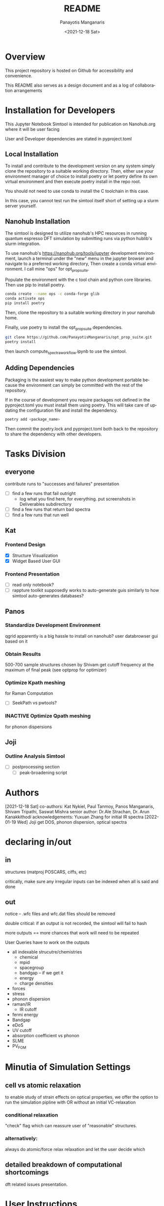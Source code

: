 #+options: ':nil *:t -:t ::t <:t H:3 \n:nil ^:t arch:headline
#+options: author:t broken-links:nil c:nil creator:nil
#+options: d:(not "LOGBOOK") date:t e:t email:nil f:t inline:t num:t
#+options: p:nil pri:nil prop:nil stat:t tags:t tasks:t tex:t
#+options: timestamp:t title:t toc:t todo:t |:t
#+title: README
#+date: <2021-12-18 Sat>
#+author: Panayotis Manganaris
#+email: panos@ASCALON
#+language: en
#+select_tags: export
#+exclude_tags: noexport
#+creator: Emacs 27.2 (Org mode 9.5)
#+cite_export:
* Overview
This project repository is hosted on Github for accessibility and
convenience.

This README also serves as a design document and as a log of
collaboration arrangements
* Installation for Developers
This Jupyter Notebook Simtool is intended for publication on
Nanohub.org where it will be user facing

User and Developer dependencies are stated in pyproject.toml
** Local Installation
To install and contribute to the development version on any system
simply clone the repository to a suitable working directory. Then,
either use your environment manager of choice to install poetry or let
poetry define its own virtual environment and then execute poetry
install in the repo root.

You should not need to use conda to install the C toolchain in this
case.

In this case, you cannot test run the simtool itself short of setting
up a slurm server yourself.
** Nanohub Installation
The simtool is designed to utilize nanohub's HPC resources in running
quantum espresso DFT simulation by submitting runs via python hublib's
slurm integration.

To use nanohub's https://nanohub.org/tools/jupyter development
environment, launch a terminal under the "new" menu in the jupyter
browser and navigate to a preferred working directory, Then create a
conda virtual environment. I call mine "ops" for opt_prop_suite.

Populate the environment with the c tool chain and python core
libraries. Then use pip to install poetry.

#+begin_src bash
  conda create --name ops -c conda-forge glib
  conda activate ops
  pip install poetry
#+end_src

Then, clone the repository to a suitable working directory in your
nanohub home.

Finally, use poetry to install the opt_prop_suite dependencies.

#+begin_src bash
  git clone https://github.com/PanayotisManganaris/opt_prop_suite.git
  poetry install
#+end_src

then launch compute_spectra_workflow.ipynb to use the simtool.
** Adding Dependencies
Packaging is the easiest way to make python development portable
because the environment can simply be committed with the rest of the
repository.

If in the course of development you require packages not defined in
the pyproject.toml you must install them using poetry. This will take
care of updating the configuration file and install the dependency.

#+begin_src bash
  poetry add <package_name>
#+end_src

Then commit the poetry.lock and pyproject.toml both back to the
repository to share the dependency with other developers.
* Tasks Division
** everyone
contribute runs to "successes and failures" presentation
- [ ] find a few runs that fail outright
  - log what you find here, for everything. put screenshots in Deliverables subdirectory
- [ ] find a few runs that return bad spectra
- [ ] find a few runs that run well
** Kat
*** Frontend Design
- [X] Structure Visualization
- [X] Widget Based User GUI
*** Frontend Presentation
- [ ] read only notebook?
- [ ] rappture toolkit
  supposedly works to auto-generate guis similarly to how
  simtool auto-generates databases?
** Panos
*** Standardize Development Environment
qgrid apparently is a big hassle to install on nanohub? user databrowser gui based on it

*** Obtain Results
500-700 sample structures chosen by Shivam
get cutoff frequency at the maximum of final peak (see optprop for optimizer)
*** Optimize Kpath meshing
for Raman Computation
- [ ] SeekPath vs pwtools?
*** INACTIVE Optimize Qpath meshing
for phonon dispersions
** Joji
*** Outline Analysis Simtool
- [ ] postprocessing section
  - [ ] peak-broadening script
* Authors
[2021-12-18 Sat]
co-authors: Kat Nykiel, Paul Tanmoy, Panos Manganaris, Shivam Tripathi, Saswat Mishra
senior author: Dr.Ale Strachan, Dr. Arun Kanakkithodi
acknowledgements: Yuxuan Zhang for initial IR spectra
[2022-01-19 Wed]
Joji
get DOS, phonon dispersion, optical spectra
* declaring in/out
** in
structures (matproj POSCARS, ciffs, etc)

critically, make sure any irregular inputs can be indexed when all is
said and done

** out
notice -- .wfc files and wfc.dat files should be removed

double critical: if an output is not recorded, the simtool will fail to hash

more outputs == more chances that work will need to be repeated

User Queries have to work on the outputs
- all indexable strucutre/chemistries
  - chemical
  - mpid
  - spacegroup
  - bandgap -- if we get it
  - energy
  - charge densities
- forces
- stress
- phonon dispersion
- raman/IR
  - IR cutoff
- fermi energy
- Bandgap
- eDoS
- UV cutoff
- absorption coefficient vs phonon
- SLME
- PV_FOM
* Minutia of Simulation Settings
** cell vs atomic relaxation
to enable study of strain effects on optical properties, we offer the
option to run the simulation pipline with OR without an initial VC-relaxation
*** conditional relaxation
"check" flag which can reassure user of "reasonable" structures.
*** alternatively:
always do atomic/force relax relaxation and let the user decide which 
** detailed breakdown of computational shortcomings
dft related issues presentation.
* User Instructions
** optical property calculation
** assessing results
** data management

